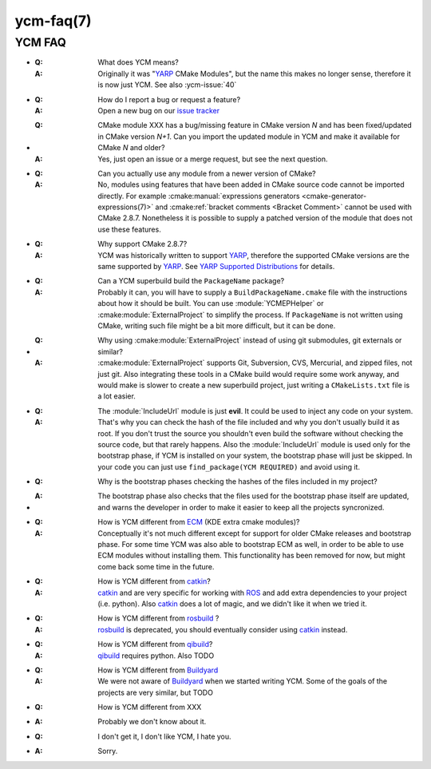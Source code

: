 .. cmake-manual-description: YCM FAQ

ycm-faq(7)
**********

.. only:: html or latex

   .. contents::

YCM FAQ
=======


.. _`FAQ:meaning`:

* :**Q**: What does YCM means?

  :**A**: Originally it was "`YARP`_ CMake
          Modules", but the name this makes no longer sense, therefore
          it is now just YCM. See also :ycm-issue:`40`


.. _`FAQ:issue-tracker`:

* :**Q**: How do I report a bug or request a feature?

  :**A**: Open a new bug on our `issue tracker`_


.. _`FAQ:cmake-import`:

* :**Q**: CMake module XXX has a bug/missing feature in CMake version
          *N* and has been fixed/updated in CMake version *N+1*. Can you
          import the updated module in YCM and make it available for
          CMake *N* and older?

  :**A**: Yes, just open an issue or a merge request, but see the next
          question.


.. _`FAQ:what`:

* :**Q**: Can you actually use any module from a newer version of CMake?

  :**A**: No, modules using features that have been added in CMake
          source code cannot be imported directly. For example
          :cmake:manual:`expressions generators <cmake-generator-expressions(7)>`
          and :cmake:ref:`bracket comments <Bracket Comment>` cannot be
          used with CMake 2.8.7.
          Nonetheless it is possible to supply a patched version of the
          module that does not use these features.


.. _`FAQ:cmake-version`:

* :**Q**: Why support CMake 2.8.7?
  :**A**: YCM was historically written to support `YARP`_, therefore the
          supported CMake versions are the same supported by `YARP`_.
          See `YARP Supported Distributions`_ for details.


.. _`FAQ:can-it-build`:

* :**Q**: Can a YCM superbuild build the ``PackageName`` package?

  :**A**: Probably it can, you will have to supply a
          ``BuildPackageName.cmake`` file with the instructions about how
          it should be built. You can use :module:`YCMEPHelper` or
          :cmake:module:`ExternalProject` to simplify the process. If
          ``PackageName`` is not written using CMake, writing such file
          might be a bit more difficult, but it can be done.


.. _`FAQ:ExternalProject`:

* :**Q**: Why using :cmake:module:`ExternalProject` instead of using
          git submodules, git externals or similar?

  :**A**: :cmake:module:`ExternalProject` supports Git, Subversion, CVS,
          Mercurial, and zipped files, not just git. Also integrating
          these tools in a CMake build would require some work anyway,
          and would make is slower to create a new superbuild project,
          just writing a ``CMakeLists.txt`` file is a lot easier.


.. _`FAQ:IncludeUrl`:

* :**Q**: The :module:`IncludeUrl` module is just **evil**. It could be
          used to inject any code on your system.

  :**A**: That's why you can check the hash of the file included and why
          you don't usually build it as root. If you don't trust the
          source you shouldn't even build the software without checking
          the source code, but that rarely happens. Also the
          :module:`IncludeUrl` module is used only for the bootstrap
          phase, if YCM is installed on your system, the bootstrap phase
          will just be skipped. In your code you can just use
          ``find_package(YCM REQUIRED)`` and avoid using it.


.. _`FAQ:Bootstrap`:

* :**Q**: Why is the bootstrap phases checking the hashes of the files
          included in my project?

* :**A**: The bootstrap phase also checks that the files used for the
          bootstrap phase itself are updated, and warns the developer
          in order to make it easier to keep all the projects
          syncronized.


.. _`FAQ:ECM`:

* :**Q**: How is YCM different from `ECM`_ (KDE extra cmake modules)?

  :**A**: Conceptually it's not much different except for support for
          older CMake releases and bootstrap phase. For some time YCM
          was also able to bootstrap ECM as well, in order to be able to
          use ECM modules without installing them. This functionality
          has been removed for now, but might come back some time in the
          future.


.. _`FAQ:catkin`:

* :**Q**: How is YCM different from `catkin`_?

  :**A**: `catkin`_ and  are very specific for working with `ROS`_ and
          add extra dependencies to your project (i.e. python).
          Also `catkin`_ does a lot of magic, and we didn't like it when
          we tried it.


.. _`FAQ:rosbuild`:

* :**Q**: How is YCM different from `rosbuild`_ ?

  :**A**: `rosbuild`_ is deprecated, you should eventually consider
          using `catkin`_ instead.


.. _`FAQ:qibuild`:

* :**Q**: How is YCM different from `qibuild`_?

  :**A**: `qibuild`_ requires python. Also TODO


.. _`FAQ:Buildyard`:

* :**Q**: How is YCM different from `Buildyard`_

  :**A**: We were not aware of `Buildyard`_ when we started writing YCM.
          Some of the goals of the projects are very similar, but TODO


.. _`FAQ:Other`:

* :**Q**: How is YCM different from XXX

* :**A**: Probably we don't know about it.


.. _`FAQ:Hate`:

* :**Q**: I don't get it, I don't like YCM, I hate you.

* :**A**: Sorry.



.. _YARP: http://www.yarp.it/
.. _`issue tracker`: https://github.com/robotology/ycm/issues
.. _`YARP Supported Distributions`: http://wiki.icub.org/wiki/YARP_Supported_Distributions
.. _ECM: https://projects.kde.org/projects/kdesupport/extra-cmake-modules
.. _ROS: http://ros.org/
.. _catkin: http://wiki.ros.org/catkin
.. _rosbuild: http://wiki.ros.org/rosbuild
.. _qibuild: https://community.aldebaran-robotics.com/doc/1-14/qibuild/index.html
.. _Buildyard: https://github.com/Eyescale/Buildyard

